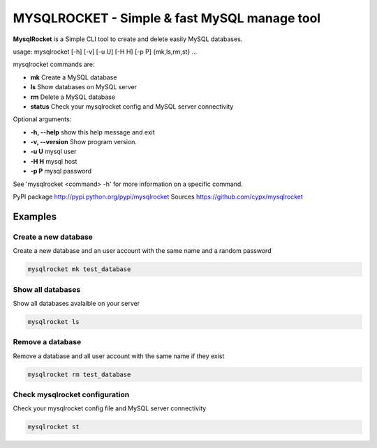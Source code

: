 ***********************************************
MYSQLROCKET  - Simple & fast MySQL manage tool 
***********************************************

**MysqlRocket** is a Simple CLI tool to create and delete easily MySQL databases.

usage: mysqlrocket [-h] [-v] [-u U] [-H H] [-p P] {mk,ls,rm,st} ...

mysqlrocket commands are:

* **mk**         Create a MySQL database
* **ls**         Show databases on MySQL server
* **rm**         Delete a MySQL database
* **status**     Check your mysqlrocket config and MySQL server connectivity

Optional arguments:

* **-h, --help**     show this help message and exit
* **-v, --version**  Show program version.
* **-u U**           mysql user
* **-H H**           mysql host
* **-p P**           mysql password

See 'mysqlrocket <command> -h' for more information on a specific command.

PyPI package `<http://pypi.python.org/pypi/mysqlrocket>`__ 
Sources `<https://github.com/cypx/mysqlrocket>`__ 

Examples
##########

Create a new database
*************************

Create a new database and an user account with the same name and a random password

.. code-block:: bash

	mysqlrocket mk test_database


Show all databases
*************************

Show all databases avalaible on your server

.. code-block:: bash

	mysqlrocket ls


Remove a database
*************************

Remove a database and all user account with the same name if they exist

.. code-block:: bash

	mysqlrocket rm test_database


Check mysqlrocket configuration
************************************

Check your mysqlrocket config file and MySQL server connectivity

.. code-block:: bash

	mysqlrocket st




